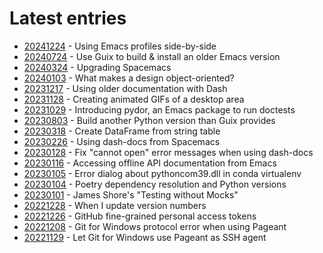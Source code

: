 * Latest entries

- [[file:2024/12/24/20241224.org][20241224]] - Using Emacs profiles side-by-side
- [[file:2024/07/24/20240724.org][20240724]] - Use Guix to build & install an older Emacs version
- [[file:2024/03/24/20240324.org][20240324]] - Upgrading Spacemacs
- [[file:2024/01/03/20240103.org][20240103]] - What makes a design object-oriented?
- [[file:2023/12/20231217.org][20231217]] - Using older documentation with Dash
- [[file:2023/11/20231128.org][20231128]] - Creating animated GIFs of a desktop area
- [[file:2023/10/20231029.org][20231029]] - Introducing pydor, an Emacs package to run doctests
- [[file:2023/08/20230803.org][20230803]] - Build another Python version than Guix provides
- [[file:2023/03/20230318.org][20230318]] - Create DataFrame from string table
- [[file:2023/02/20230226.org][20230226]] - Using dash-docs from Spacemacs
- [[file:2023/01/20230128.org][20230128]] - Fix "cannot open" error messages when using dash-docs
- [[file:2023/01/20230116.org][20230116]] - Accessing offline API documentation from Emacs
- [[file:2023/01/20230105.org][20230105]] - Error dialog about pythoncom39.dll in conda virtualenv
- [[file:2023/01/20230104.org][20230104]] - Poetry dependency resolution and Python versions
- [[file:2023/01/20230101.org][20230101]] - James Shore's "Testing without Mocks"
- [[file:2022/12/20221228.org][20221228]] - When I update version numbers
- [[file:2022/12/20221226.org][20221226]] - GitHub fine-grained personal access tokens
- [[file:2022/12/20221208.org][20221208]] - Git for Windows protocol error when using Pageant
- [[file:2022/11/20221129.org][20221129]] - Let Git for Windows use Pageant as SSH agent
